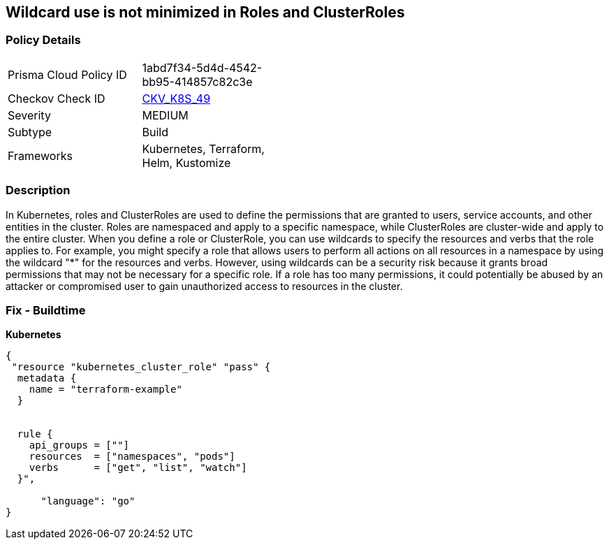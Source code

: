 == Wildcard use is not minimized in Roles and ClusterRoles
// Wildcard use not minimized in Roles and ClusterRoles

=== Policy Details 

[width=45%]
[cols="1,1"]
|=== 
|Prisma Cloud Policy ID 
| 1abd7f34-5d4d-4542-bb95-414857c82c3e

|Checkov Check ID 
| https://github.com/bridgecrewio/checkov/tree/master/checkov/terraform/checks/resource/kubernetes/WildcardRoles.py[CKV_K8S_49]

|Severity
|MEDIUM

|Subtype
|Build

|Frameworks
|Kubernetes, Terraform, Helm, Kustomize

|=== 



=== Description 


In Kubernetes, roles and ClusterRoles are used to define the permissions that are granted to users, service accounts, and other entities in the cluster.
Roles are namespaced and apply to a specific namespace, while ClusterRoles are cluster-wide and apply to the entire cluster.
When you define a role or ClusterRole, you can use wildcards to specify the resources and verbs that the role applies to.
For example, you might specify a role that allows users to perform all actions on all resources in a namespace by using the wildcard "*" for the resources and verbs.
However, using wildcards can be a security risk because it grants broad permissions that may not be necessary for a specific role.
If a role has too many permissions, it could potentially be abused by an attacker or compromised user to gain unauthorized access to resources in the cluster.

=== Fix - Buildtime


*Kubernetes* 




[source,go]
----
{
 "resource "kubernetes_cluster_role" "pass" {
  metadata {
    name = "terraform-example"
  }


  rule {
    api_groups = [""]
    resources  = ["namespaces", "pods"]
    verbs      = ["get", "list", "watch"]
  }",

      "language": "go"
}
----

